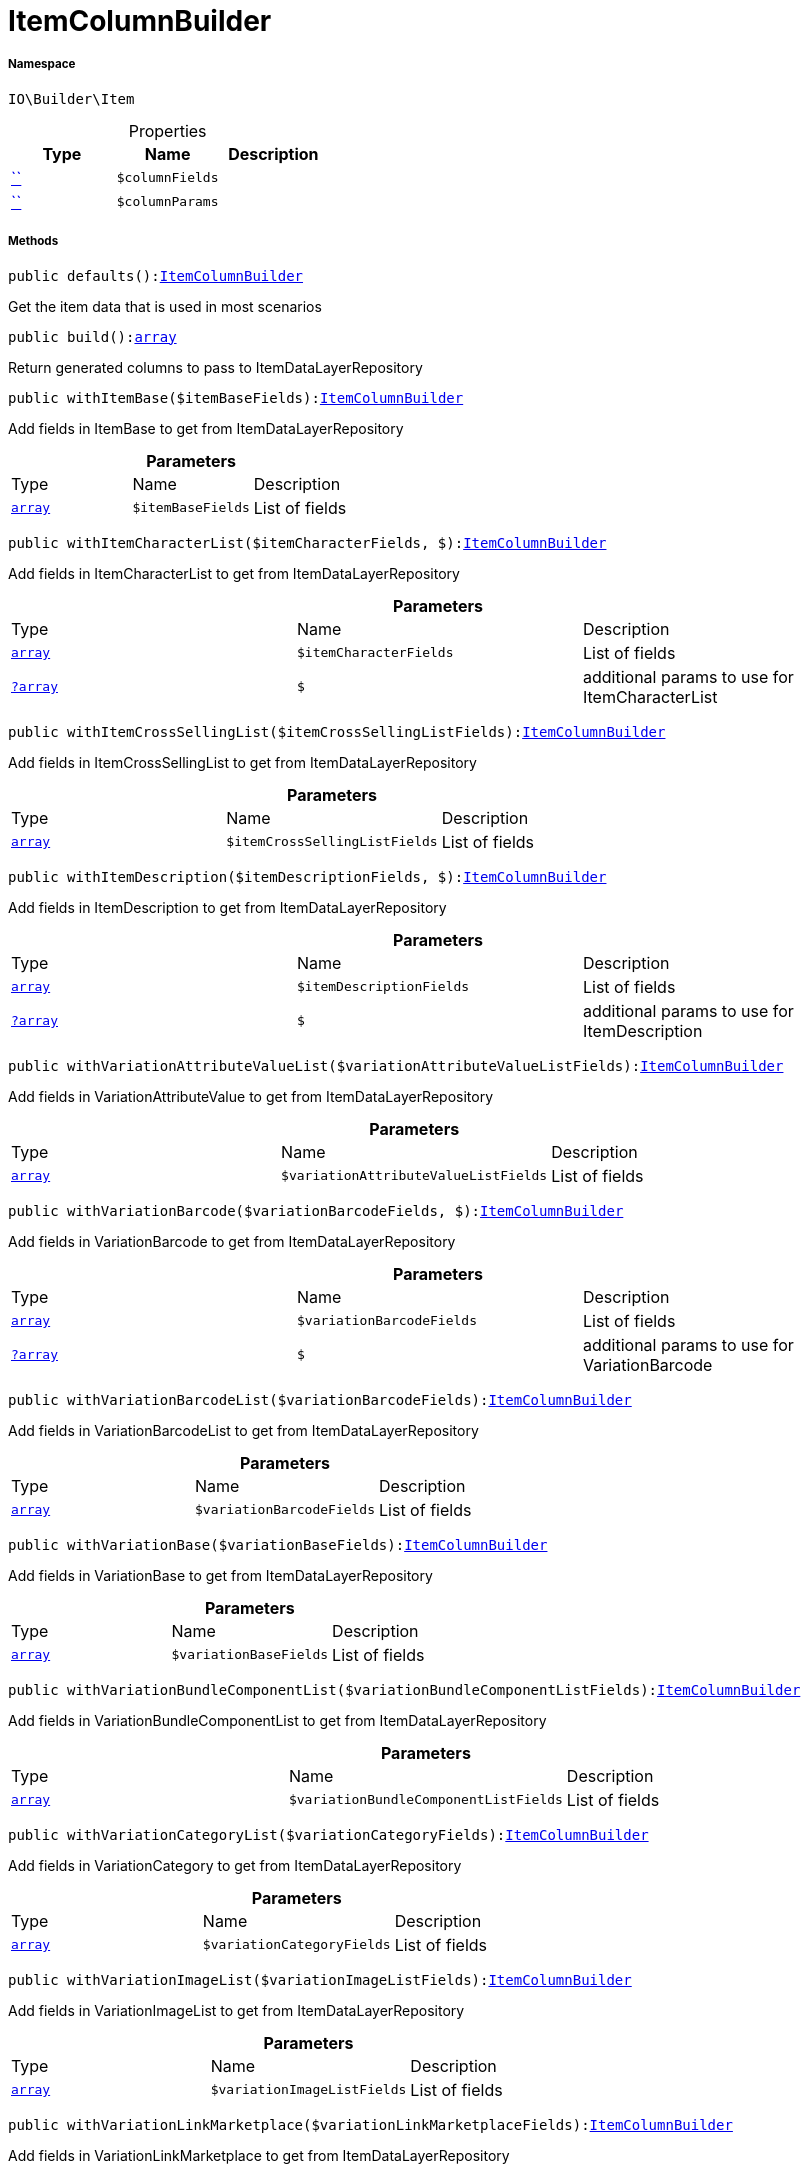 :table-caption!:
:example-caption!:
:source-highlighter: prettify
:sectids!:
[[io__itemcolumnbuilder]]
= ItemColumnBuilder





===== Namespace

`IO\Builder\Item`





.Properties
|===
|Type |Name |Description

|         xref:5.0.0@plugin-::.adoc#[``]
a|`$columnFields`
||         xref:5.0.0@plugin-::.adoc#[``]
a|`$columnParams`
|
|===


===== Methods

[source%nowrap, php, subs=+macros]
[#defaults]
----

public defaults():xref:IO/Builder/Item/ItemColumnBuilder.adoc#[ItemColumnBuilder]

----





Get the item data that is used in most scenarios

[source%nowrap, php, subs=+macros]
[#build]
----

public build():link:http://php.net/array[array^]

----





Return generated columns to pass to ItemDataLayerRepository

[source%nowrap, php, subs=+macros]
[#withitembase]
----

public withItemBase($itemBaseFields):xref:IO/Builder/Item/ItemColumnBuilder.adoc#[ItemColumnBuilder]

----





Add fields in ItemBase to get from ItemDataLayerRepository

.*Parameters*
|===
|Type |Name |Description
|link:http://php.net/array[`array`^]
a|`$itemBaseFields`
|List of fields
|===


[source%nowrap, php, subs=+macros]
[#withitemcharacterlist]
----

public withItemCharacterList($itemCharacterFields, $):xref:IO/Builder/Item/ItemColumnBuilder.adoc#[ItemColumnBuilder]

----





Add fields in ItemCharacterList to get from ItemDataLayerRepository

.*Parameters*
|===
|Type |Name |Description
|link:http://php.net/array[`array`^]
a|`$itemCharacterFields`
|List of fields

|xref:IO/Builder/Item/?array.adoc#[`?array`]
a|`$`
|additional params to use for ItemCharacterList
|===


[source%nowrap, php, subs=+macros]
[#withitemcrosssellinglist]
----

public withItemCrossSellingList($itemCrossSellingListFields):xref:IO/Builder/Item/ItemColumnBuilder.adoc#[ItemColumnBuilder]

----





Add fields in ItemCrossSellingList to get from ItemDataLayerRepository

.*Parameters*
|===
|Type |Name |Description
|link:http://php.net/array[`array`^]
a|`$itemCrossSellingListFields`
|List of fields
|===


[source%nowrap, php, subs=+macros]
[#withitemdescription]
----

public withItemDescription($itemDescriptionFields, $):xref:IO/Builder/Item/ItemColumnBuilder.adoc#[ItemColumnBuilder]

----





Add fields in ItemDescription to get from ItemDataLayerRepository

.*Parameters*
|===
|Type |Name |Description
|link:http://php.net/array[`array`^]
a|`$itemDescriptionFields`
|List of fields

|xref:IO/Builder/Item/?array.adoc#[`?array`]
a|`$`
|additional params to use for ItemDescription
|===


[source%nowrap, php, subs=+macros]
[#withvariationattributevaluelist]
----

public withVariationAttributeValueList($variationAttributeValueListFields):xref:IO/Builder/Item/ItemColumnBuilder.adoc#[ItemColumnBuilder]

----





Add fields in VariationAttributeValue to get from ItemDataLayerRepository

.*Parameters*
|===
|Type |Name |Description
|link:http://php.net/array[`array`^]
a|`$variationAttributeValueListFields`
|List of fields
|===


[source%nowrap, php, subs=+macros]
[#withvariationbarcode]
----

public withVariationBarcode($variationBarcodeFields, $):xref:IO/Builder/Item/ItemColumnBuilder.adoc#[ItemColumnBuilder]

----





Add fields in VariationBarcode to get from ItemDataLayerRepository

.*Parameters*
|===
|Type |Name |Description
|link:http://php.net/array[`array`^]
a|`$variationBarcodeFields`
|List of fields

|xref:IO/Builder/Item/?array.adoc#[`?array`]
a|`$`
|additional params to use for VariationBarcode
|===


[source%nowrap, php, subs=+macros]
[#withvariationbarcodelist]
----

public withVariationBarcodeList($variationBarcodeFields):xref:IO/Builder/Item/ItemColumnBuilder.adoc#[ItemColumnBuilder]

----





Add fields in VariationBarcodeList to get from ItemDataLayerRepository

.*Parameters*
|===
|Type |Name |Description
|link:http://php.net/array[`array`^]
a|`$variationBarcodeFields`
|List of fields
|===


[source%nowrap, php, subs=+macros]
[#withvariationbase]
----

public withVariationBase($variationBaseFields):xref:IO/Builder/Item/ItemColumnBuilder.adoc#[ItemColumnBuilder]

----





Add fields in VariationBase to get from ItemDataLayerRepository

.*Parameters*
|===
|Type |Name |Description
|link:http://php.net/array[`array`^]
a|`$variationBaseFields`
|List of fields
|===


[source%nowrap, php, subs=+macros]
[#withvariationbundlecomponentlist]
----

public withVariationBundleComponentList($variationBundleComponentListFields):xref:IO/Builder/Item/ItemColumnBuilder.adoc#[ItemColumnBuilder]

----





Add fields in VariationBundleComponentList to get from ItemDataLayerRepository

.*Parameters*
|===
|Type |Name |Description
|link:http://php.net/array[`array`^]
a|`$variationBundleComponentListFields`
|List of fields
|===


[source%nowrap, php, subs=+macros]
[#withvariationcategorylist]
----

public withVariationCategoryList($variationCategoryFields):xref:IO/Builder/Item/ItemColumnBuilder.adoc#[ItemColumnBuilder]

----





Add fields in VariationCategory to get from ItemDataLayerRepository

.*Parameters*
|===
|Type |Name |Description
|link:http://php.net/array[`array`^]
a|`$variationCategoryFields`
|List of fields
|===


[source%nowrap, php, subs=+macros]
[#withvariationimagelist]
----

public withVariationImageList($variationImageListFields):xref:IO/Builder/Item/ItemColumnBuilder.adoc#[ItemColumnBuilder]

----





Add fields in VariationImageList to get from ItemDataLayerRepository

.*Parameters*
|===
|Type |Name |Description
|link:http://php.net/array[`array`^]
a|`$variationImageListFields`
|List of fields
|===


[source%nowrap, php, subs=+macros]
[#withvariationlinkmarketplace]
----

public withVariationLinkMarketplace($variationLinkMarketplaceFields):xref:IO/Builder/Item/ItemColumnBuilder.adoc#[ItemColumnBuilder]

----





Add fields in VariationLinkMarketplace to get from ItemDataLayerRepository

.*Parameters*
|===
|Type |Name |Description
|link:http://php.net/array[`array`^]
a|`$variationLinkMarketplaceFields`
|List of fields
|===


[source%nowrap, php, subs=+macros]
[#withvariationlinkwebstore]
----

public withVariationLinkWebstore($variationLinkWebstoreFields):xref:IO/Builder/Item/ItemColumnBuilder.adoc#[ItemColumnBuilder]

----





Add fields in VariationLinkWebstore to get from ItemDataLayerRepository

.*Parameters*
|===
|Type |Name |Description
|link:http://php.net/array[`array`^]
a|`$variationLinkWebstoreFields`
|List of fields
|===


[source%nowrap, php, subs=+macros]
[#withvariationmarketstatus]
----

public withVariationMarketStatus($variationMarketStatusFields, $):xref:IO/Builder/Item/ItemColumnBuilder.adoc#[ItemColumnBuilder]

----





Add fields in VariationMarketStatus to get from ItemDataLayerRepository

.*Parameters*
|===
|Type |Name |Description
|link:http://php.net/array[`array`^]
a|`$variationMarketStatusFields`
|List of fields

|xref:IO/Builder/Item/?array.adoc#[`?array`]
a|`$`
|additional params to use for VariationMarketStatus
|===


[source%nowrap, php, subs=+macros]
[#withvariationrecommendedretailprice]
----

public withVariationRecommendedRetailPrice($variationRecommendedPriceFields, $):xref:IO/Builder/Item/ItemColumnBuilder.adoc#[ItemColumnBuilder]

----





Add fields in VariationRecommendedRetailPrice to get from ItemDataLayerRepository

.*Parameters*
|===
|Type |Name |Description
|link:http://php.net/array[`array`^]
a|`$variationRecommendedPriceFields`
|List of fields

|xref:IO/Builder/Item/?array.adoc#[`?array`]
a|`$`
|additional params to use for VariationRecommendedRetailPrice
|===


[source%nowrap, php, subs=+macros]
[#withvariationrecommendedretailpricelist]
----

public withVariationRecommendedRetailPriceList($variationRecommendedPriceListFields, $):xref:IO/Builder/Item/ItemColumnBuilder.adoc#[ItemColumnBuilder]

----





Add fields in VariationRecommendedRetailPriceList to get from ItemDataLayerRepository

.*Parameters*
|===
|Type |Name |Description
|link:http://php.net/array[`array`^]
a|`$variationRecommendedPriceListFields`
|List of fields

|xref:IO/Builder/Item/?array.adoc#[`?array`]
a|`$`
|additional params to use for VariationRecommendedRetailPriceList
|===


[source%nowrap, php, subs=+macros]
[#withvariationretailprice]
----

public withVariationRetailPrice($variationRetailPriceFields, $):xref:IO/Builder/Item/ItemColumnBuilder.adoc#[ItemColumnBuilder]

----





Add fields in VariationRetailPrice to get from ItemDataLayerRepository

.*Parameters*
|===
|Type |Name |Description
|link:http://php.net/array[`array`^]
a|`$variationRetailPriceFields`
|List of fields

|xref:IO/Builder/Item/?array.adoc#[`?array`]
a|`$`
|additional params to use for VariationRetailPrice
|===


[source%nowrap, php, subs=+macros]
[#withvariationretailpricelist]
----

public withVariationRetailPriceList($variationRetailPriceListFields, $):xref:IO/Builder/Item/ItemColumnBuilder.adoc#[ItemColumnBuilder]

----





Add fields in VariationRetailPriceList to get from ItemDataLayerRepository

.*Parameters*
|===
|Type |Name |Description
|link:http://php.net/array[`array`^]
a|`$variationRetailPriceListFields`
|List of fields

|xref:IO/Builder/Item/?array.adoc#[`?array`]
a|`$`
|additional params to use for VariationRetailPriceList
|===


[source%nowrap, php, subs=+macros]
[#withvariationspecialofferretailprice]
----

public withVariationSpecialOfferRetailPrice($variationSpecialOfferRetailPriceFields, $):xref:IO/Builder/Item/ItemColumnBuilder.adoc#[ItemColumnBuilder]

----





Add fields in VariationSpecialOfferRetailPrice to get from ItemDataLayerRepository

.*Parameters*
|===
|Type |Name |Description
|link:http://php.net/array[`array`^]
a|`$variationSpecialOfferRetailPriceFields`
|List of fields

|xref:IO/Builder/Item/?array.adoc#[`?array`]
a|`$`
|additional params to use for VariationSpecialOfferRetailPrice
|===


[source%nowrap, php, subs=+macros]
[#withvariationspecialofferretailpricelist]
----

public withVariationSpecialOfferRetailPriceList($variationSpecialOfferRetailPriceListFields, $):xref:IO/Builder/Item/ItemColumnBuilder.adoc#[ItemColumnBuilder]

----





Add fields in VariationSpecialOfferRetailPriceList to get from ItemDataLayerRepository

.*Parameters*
|===
|Type |Name |Description
|link:http://php.net/array[`array`^]
a|`$variationSpecialOfferRetailPriceListFields`
|List of fields

|xref:IO/Builder/Item/?array.adoc#[`?array`]
a|`$`
|additional params to use for VariationSpecialOfferRetailPriceList
|===


[source%nowrap, php, subs=+macros]
[#withvariationstandardcategory]
----

public withVariationStandardCategory($variationStandardCategoryFields, $):xref:IO/Builder/Item/ItemColumnBuilder.adoc#[ItemColumnBuilder]

----





Add fields in VariationStandardCategory to get from ItemDataLayerRepository

.*Parameters*
|===
|Type |Name |Description
|link:http://php.net/array[`array`^]
a|`$variationStandardCategoryFields`
|List of fields

|xref:IO/Builder/Item/?array.adoc#[`?array`]
a|`$`
|additional params to use for VariationStandardCategory
|===


[source%nowrap, php, subs=+macros]
[#withvariationstock]
----

public withVariationStock($variationStockFields, $):xref:IO/Builder/Item/ItemColumnBuilder.adoc#[ItemColumnBuilder]

----





Add fields in VariationStock to get from ItemDataLayerRepository

.*Parameters*
|===
|Type |Name |Description
|link:http://php.net/array[`array`^]
a|`$variationStockFields`
|List of fields

|xref:IO/Builder/Item/?array.adoc#[`?array`]
a|`$`
|additional params to use for VariationStock
|===


[source%nowrap, php, subs=+macros]
[#withvariationstockbuffer]
----

public withVariationStockBuffer($variationStockBufferFields, $):xref:IO/Builder/Item/ItemColumnBuilder.adoc#[ItemColumnBuilder]

----





Add fields in VariationStockBuffer to get from ItemDataLayerRepository

.*Parameters*
|===
|Type |Name |Description
|link:http://php.net/array[`array`^]
a|`$variationStockBufferFields`
|List of fields

|xref:IO/Builder/Item/?array.adoc#[`?array`]
a|`$`
|additional params to use for VariationStockBuffer
|===


[source%nowrap, php, subs=+macros]
[#withvariationstocklist]
----

public withVariationStockList($variationStockFields):xref:IO/Builder/Item/ItemColumnBuilder.adoc#[ItemColumnBuilder]

----





Add fields in VariationStockList to get from ItemDataLayerRepository

.*Parameters*
|===
|Type |Name |Description
|link:http://php.net/array[`array`^]
a|`$variationStockFields`
|List of fields
|===


[source%nowrap, php, subs=+macros]
[#withvariationsupplierlist]
----

public withVariationSupplierList($variationSupplierFields):xref:IO/Builder/Item/ItemColumnBuilder.adoc#[ItemColumnBuilder]

----





Add fields in VariationSupplierList to get from ItemDataLayerRepository

.*Parameters*
|===
|Type |Name |Description
|link:http://php.net/array[`array`^]
a|`$variationSupplierFields`
|List of fields
|===


[source%nowrap, php, subs=+macros]
[#withvariationwarehouse]
----

public withVariationWarehouse($variationWarehouseFields, $):xref:IO/Builder/Item/ItemColumnBuilder.adoc#[ItemColumnBuilder]

----





Add fields in VariationWarehouse to get from ItemDataLayerRepository

.*Parameters*
|===
|Type |Name |Description
|link:http://php.net/array[`array`^]
a|`$variationWarehouseFields`
|List of fields

|xref:IO/Builder/Item/?array.adoc#[`?array`]
a|`$`
|additional params to use for VariationWarehouse
|===


[source%nowrap, php, subs=+macros]
[#withvariationwarehouselist]
----

public withVariationWarehouseList($variationWarehouseFields, $):xref:IO/Builder/Item/ItemColumnBuilder.adoc#[ItemColumnBuilder]

----





Add fields in VariationWarehouseList to get from ItemDataLayerRepository

.*Parameters*
|===
|Type |Name |Description
|link:http://php.net/array[`array`^]
a|`$variationWarehouseFields`
|List of fields

|xref:IO/Builder/Item/?array.adoc#[`?array`]
a|`$`
|additional params to use for VariationWarehouseList
|===


